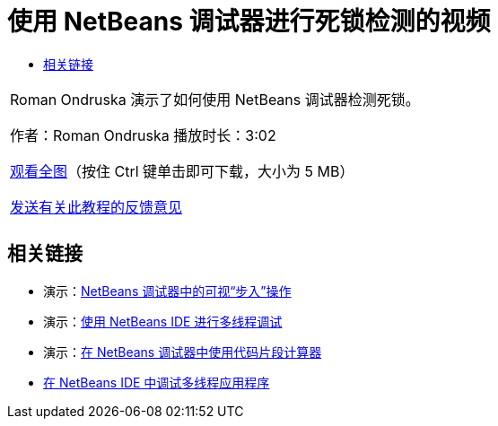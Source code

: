 // 
//     Licensed to the Apache Software Foundation (ASF) under one
//     or more contributor license agreements.  See the NOTICE file
//     distributed with this work for additional information
//     regarding copyright ownership.  The ASF licenses this file
//     to you under the Apache License, Version 2.0 (the
//     "License"); you may not use this file except in compliance
//     with the License.  You may obtain a copy of the License at
// 
//       http://www.apache.org/licenses/LICENSE-2.0
// 
//     Unless required by applicable law or agreed to in writing,
//     software distributed under the License is distributed on an
//     "AS IS" BASIS, WITHOUT WARRANTIES OR CONDITIONS OF ANY
//     KIND, either express or implied.  See the License for the
//     specific language governing permissions and limitations
//     under the License.
//

= 使用 NetBeans 调试器进行死锁检测的视频
:jbake-type: tutorial
:jbake-tags: tutorials 
:jbake-status: published
:icons: font
:syntax: true
:source-highlighter: pygments
:toc: left
:toc-title:
:description: 使用 NetBeans 调试器进行死锁检测的视频 - Apache NetBeans
:keywords: Apache NetBeans, Tutorials, 使用 NetBeans 调试器进行死锁检测的视频

|===
|Roman Ondruska 演示了如何使用 NetBeans 调试器检测死锁。

作者：Roman Ondruska
播放时长：3:02

link:http://bits.netbeans.org/media/deadlock-detection.mp4[+观看全图+]（按住 Ctrl 键单击即可下载，大小为 5 MB）


link:/about/contact_form.html?to=3&subject=Feedback:%20Deadlock%20Detection%20Using%20the%20NetBeans%20Debugger[+发送有关此教程的反馈意见+]
 |      
|===


== 相关链接

* 演示：link:debug-stepinto-screencast.html[+NetBeans 调试器中的可视“步入”操作+]
* 演示：link:debug-multithreaded-screencast.html[+使用 NetBeans IDE 进行多线程调试+]
* 演示：link:debug-evaluator-screencast.html[+在 NetBeans 调试器中使用代码片段计算器+]
* link:debug-multithreaded.html[+在 NetBeans IDE 中调试多线程应用程序+]
